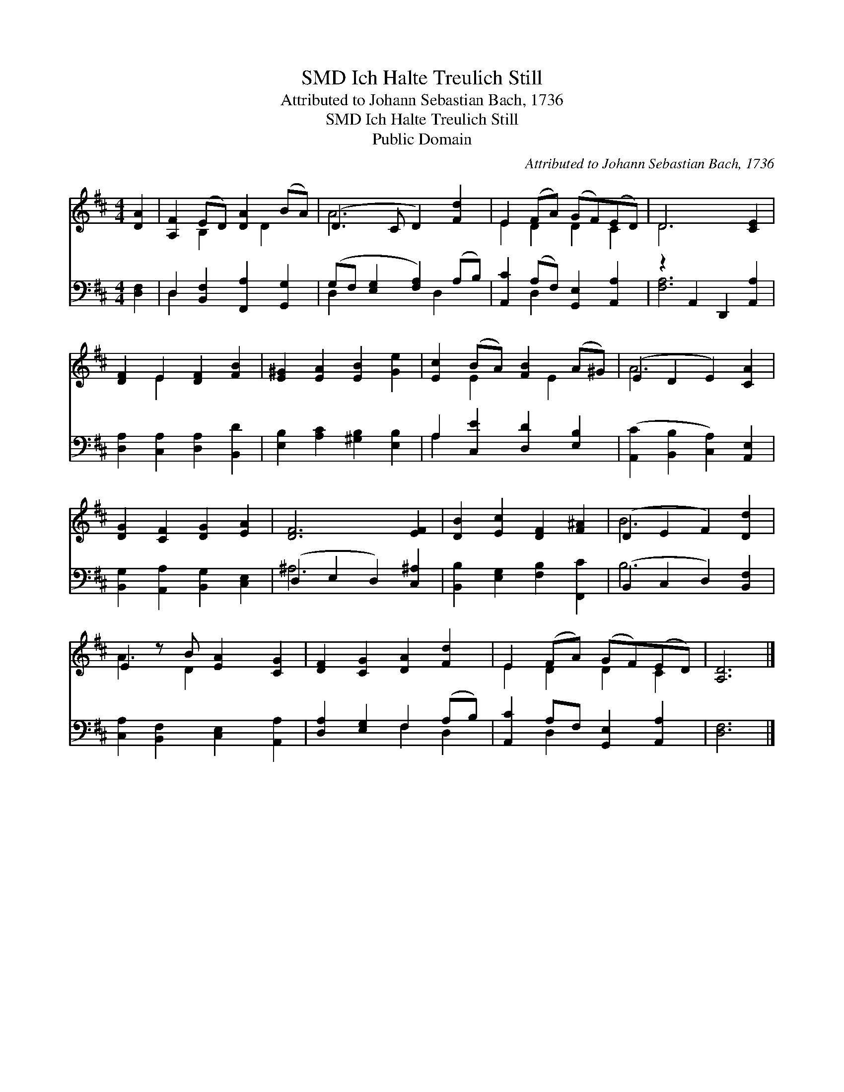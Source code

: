 X:1
T:Ich Halte Treulich Still, SMD
T:Attributed to Johann Sebastian Bach, 1736
T:Ich Halte Treulich Still, SMD
T:Public Domain
C:Attributed to Johann Sebastian Bach, 1736
Z:Public Domain
%%score ( 1 2 ) ( 3 4 )
L:1/8
M:4/4
K:D
V:1 treble 
V:2 treble 
V:3 bass 
V:4 bass 
V:1
 [DA]2 | [A,F]2 (ED) [DA]2 (BA) | (D3 C D2) [Fd]2 | E2 (FA) (GF)(ED) | D6 [CE]2 | %5
 [DF]2 E2 [DF]2 [FB]2 | [E^G]2 [EA]2 [EB]2 [Ge]2 | [Ec]2 (BA) [FB]2 (A^G) | (E2 D2 E2) [CA]2 | %9
 [DG]2 [CF]2 [DG]2 [EA]2 | [DF]6 [EF]2 | [DB]2 [Ec]2 [DF]2 [F^A]2 | (D2 E2 F2) [Dd]2 | %13
 E2 z B [EA]2 [CG]2 | [DF]2 [CG]2 [DA]2 [Fd]2 | E2 (FA) (GF)(ED) | [A,D]6 |] %17
V:2
 x2 | x2 B,2 x D2 x | A6 x2 | E2 D2 D2 C2 | D6 x2 | x2 E2 x4 | x8 | x2 E2 x E2 x | A6 x2 | x8 | %10
 x8 | x8 | B6 x2 | A3 D2 x3 | x8 | E2 D2 D2 C2 | x6 |] %17
V:3
 [D,F,]2 | D,2 [B,,F,]2 [F,,A,]2 [G,,G,]2 | (G,F, [E,G,]2 [F,A,]2) (A,B,) | %3
 [A,,C]2 (A,F,) [G,,E,]2 [A,,A,]2 | z2 A,,2 D,,2 [A,,A,]2 | [D,A,]2 [C,A,]2 [D,A,]2 [B,,D]2 | %6
 [E,B,]2 [A,C]2 [^G,B,]2 [E,B,]2 | A,2 [C,E]2 [D,D]2 [E,B,]2 | %8
 ([A,,C]2 [B,,B,]2 [C,A,]2) [A,,E,]2 | [B,,G,]2 [A,,A,]2 [B,,G,]2 [C,E,]2 | %10
 (D,2 E,2 D,2) [C,^A,]2 | [B,,B,]2 [E,G,]2 [F,B,]2 [F,,C]2 | (B,,2 C,2 D,2) [B,,F,]2 | %13
 [C,A,]2 [B,,F,]2 [C,E,]2 [A,,A,]2 | [D,A,]2 [E,G,]2 F,2 (A,B,) | [A,,C]2 A,F, [G,,E,]2 [A,,A,]2 | %16
 [D,F,]6 |] %17
V:4
 x2 | D,2 x6 | D,2 x3 D,2 x | x2 D,2 x4 | [F,A,]6 x2 | x8 | x8 | A,2 x6 | x8 | x8 | ^A,6 x2 | x8 | %12
 B,6 x2 | x8 | x4 F,2 D,2 | x2 D,2 x4 | x6 |] %17

